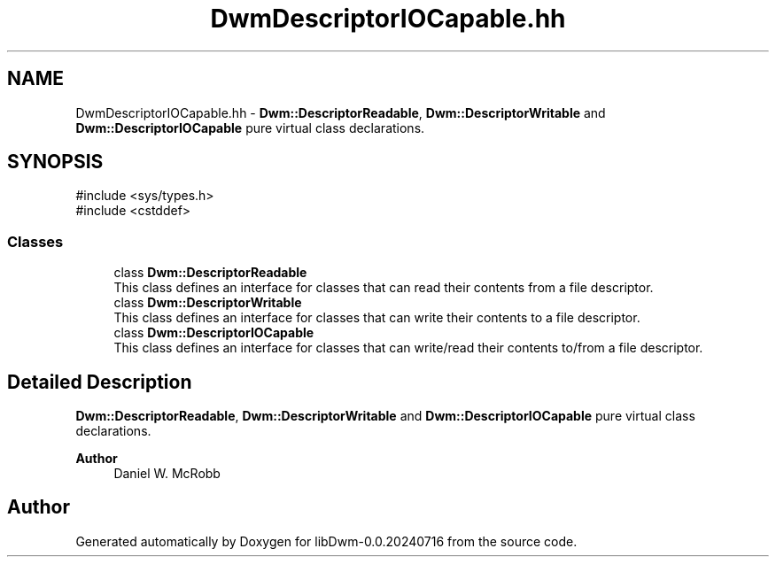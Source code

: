 .TH "DwmDescriptorIOCapable.hh" 3 "libDwm-0.0.20240716" \" -*- nroff -*-
.ad l
.nh
.SH NAME
DwmDescriptorIOCapable.hh \- \fBDwm::DescriptorReadable\fP, \fBDwm::DescriptorWritable\fP and \fBDwm::DescriptorIOCapable\fP pure virtual class declarations\&.  

.SH SYNOPSIS
.br
.PP
\fR#include <sys/types\&.h>\fP
.br
\fR#include <cstddef>\fP
.br

.SS "Classes"

.in +1c
.ti -1c
.RI "class \fBDwm::DescriptorReadable\fP"
.br
.RI "This class defines an interface for classes that can read their contents from a file descriptor\&. "
.ti -1c
.RI "class \fBDwm::DescriptorWritable\fP"
.br
.RI "This class defines an interface for classes that can write their contents to a file descriptor\&. "
.ti -1c
.RI "class \fBDwm::DescriptorIOCapable\fP"
.br
.RI "This class defines an interface for classes that can write/read their contents to/from a file descriptor\&. "
.in -1c
.SH "Detailed Description"
.PP 
\fBDwm::DescriptorReadable\fP, \fBDwm::DescriptorWritable\fP and \fBDwm::DescriptorIOCapable\fP pure virtual class declarations\&. 


.PP
\fBAuthor\fP
.RS 4
Daniel W\&. McRobb 
.RE
.PP

.SH "Author"
.PP 
Generated automatically by Doxygen for libDwm-0\&.0\&.20240716 from the source code\&.
